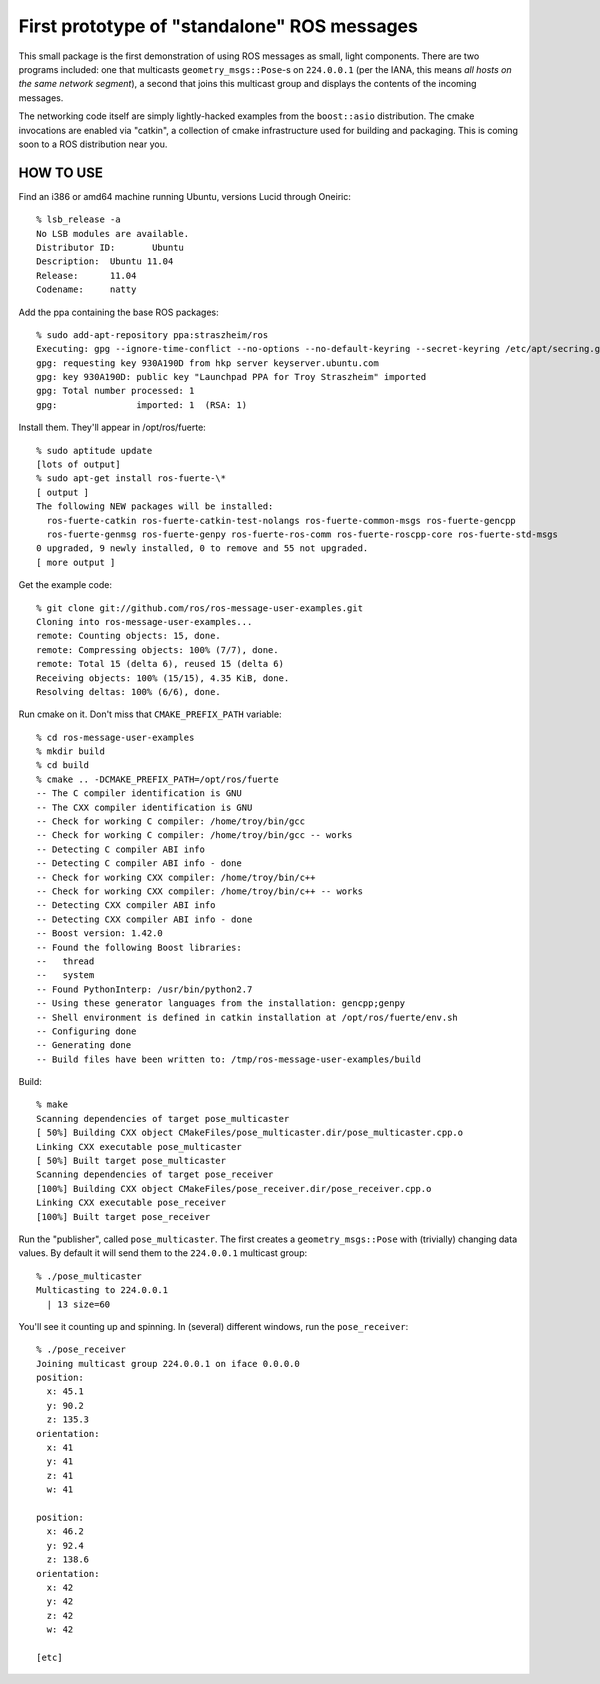 First prototype of "standalone" ROS messages
============================================

This small package is the first demonstration of using ROS messages as
small, light components.  There are two programs included: one that
multicasts ``geometry_msgs::Pose``\ -s on ``224.0.0.1`` (per the IANA,
this means *all hosts on the same network segment*), a second that
joins this multicast group and displays the contents of the incoming
messages.

The networking code itself are simply lightly-hacked examples from the
``boost::asio`` distribution.  The cmake invocations are enabled via
"catkin", a collection of cmake infrastructure used for building and
packaging.  This is coming soon to a ROS distribution near you.

HOW TO USE
----------

Find an i386 or amd64 machine running Ubuntu, versions Lucid
through Oneiric::

  % lsb_release -a
  No LSB modules are available.
  Distributor ID:	Ubuntu
  Description:	Ubuntu 11.04
  Release:	11.04
  Codename:	natty

Add the ppa containing the base ROS packages::

  % sudo add-apt-repository ppa:straszheim/ros
  Executing: gpg --ignore-time-conflict --no-options --no-default-keyring --secret-keyring /etc/apt/secring.gpg --trustdb-name /etc/apt/trustdb.gpg --keyring /etc/apt/trusted.gpg --primary-keyring /etc/apt/trusted.gpg --keyserver hkp://keyserver.ubuntu.com:80/ --recv 28DC864133B8140A574339405D1A022D930A190D
  gpg: requesting key 930A190D from hkp server keyserver.ubuntu.com
  gpg: key 930A190D: public key "Launchpad PPA for Troy Straszheim" imported
  gpg: Total number processed: 1
  gpg:               imported: 1  (RSA: 1)
  
Install them.  They'll appear in /opt/ros/fuerte::

  % sudo aptitude update
  [lots of output]
  % sudo apt-get install ros-fuerte-\*
  [ output ]
  The following NEW packages will be installed:
    ros-fuerte-catkin ros-fuerte-catkin-test-nolangs ros-fuerte-common-msgs ros-fuerte-gencpp
    ros-fuerte-genmsg ros-fuerte-genpy ros-fuerte-ros-comm ros-fuerte-roscpp-core ros-fuerte-std-msgs
  0 upgraded, 9 newly installed, 0 to remove and 55 not upgraded.
  [ more output ]

Get the example code::

  % git clone git://github.com/ros/ros-message-user-examples.git
  Cloning into ros-message-user-examples...
  remote: Counting objects: 15, done.
  remote: Compressing objects: 100% (7/7), done.
  remote: Total 15 (delta 6), reused 15 (delta 6)
  Receiving objects: 100% (15/15), 4.35 KiB, done.
  Resolving deltas: 100% (6/6), done.
  
Run cmake on it.  Don't miss that ``CMAKE_PREFIX_PATH`` variable::

  % cd ros-message-user-examples
  % mkdir build 
  % cd build
  % cmake .. -DCMAKE_PREFIX_PATH=/opt/ros/fuerte
  -- The C compiler identification is GNU
  -- The CXX compiler identification is GNU
  -- Check for working C compiler: /home/troy/bin/gcc
  -- Check for working C compiler: /home/troy/bin/gcc -- works
  -- Detecting C compiler ABI info
  -- Detecting C compiler ABI info - done
  -- Check for working CXX compiler: /home/troy/bin/c++
  -- Check for working CXX compiler: /home/troy/bin/c++ -- works
  -- Detecting CXX compiler ABI info
  -- Detecting CXX compiler ABI info - done
  -- Boost version: 1.42.0
  -- Found the following Boost libraries:
  --   thread
  --   system
  -- Found PythonInterp: /usr/bin/python2.7 
  -- Using these generator languages from the installation: gencpp;genpy
  -- Shell environment is defined in catkin installation at /opt/ros/fuerte/env.sh
  -- Configuring done
  -- Generating done
  -- Build files have been written to: /tmp/ros-message-user-examples/build
  
Build::

  % make
  Scanning dependencies of target pose_multicaster
  [ 50%] Building CXX object CMakeFiles/pose_multicaster.dir/pose_multicaster.cpp.o
  Linking CXX executable pose_multicaster
  [ 50%] Built target pose_multicaster
  Scanning dependencies of target pose_receiver
  [100%] Building CXX object CMakeFiles/pose_receiver.dir/pose_receiver.cpp.o
  Linking CXX executable pose_receiver
  [100%] Built target pose_receiver
  
Run the "publisher", called ``pose_multicaster``.  The first
creates a ``geometry_msgs::Pose`` with (trivially) changing data
values.  By default it will send them to the ``224.0.0.1`` multicast
group::

  % ./pose_multicaster
  Multicasting to 224.0.0.1
    | 13 size=60

You'll see it counting up and spinning.  In (several) different
windows, run the ``pose_receiver``::

  % ./pose_receiver
  Joining multicast group 224.0.0.1 on iface 0.0.0.0
  position: 
    x: 45.1
    y: 90.2
    z: 135.3
  orientation: 
    x: 41
    y: 41
    z: 41
    w: 41
  
  position: 
    x: 46.2
    y: 92.4
    z: 138.6
  orientation: 
    x: 42
    y: 42
    z: 42
    w: 42
  
  [etc]


